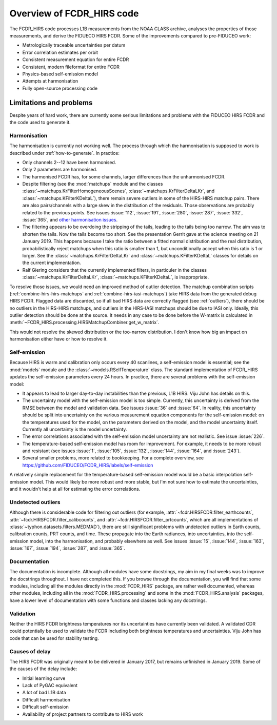 Overview of FCDR\_HIRS code
===========================

The FCDR\_HIRS code processes L1B measurements from the NOAA CLASS
archive, analyses the properties of those measurements, and derive the
FIDUECO HIRS FCDR.  Some of the improvements compared to pre-FIDUCEO work:

- Metrologically traceable uncertainties per datum
- Error correlation estimates per orbit
- Consistent measurement equation for entire FCDR
- Consistent, modern fileformat for entire FCDR
- Physics-based self-emission model
- Attempts at harmonisation
- Fully open-source processing code

Limitations and problems
------------------------

Despite years of hard work, there are currently some serious limitations
and problems with the FIDUCEO HIRS FCDR and the code used to generate it.

Harmonisation
^^^^^^^^^^^^^

The harmonisation is currently not working well.  The process through
which the harmonisation is supposed to work is described under
:ref:`how-to-generate`.  In practice:

- Only channels 2--12 have been harmonised.
- Only 2 parameters are harmonised.
- The harmonised FCDR has, for some channels, larger differences than the
  unharmonised FCDR.
- Despite filtering (see the :mod:`matchups` module and the classes
  :class:`~matchups.KrFilterHomogeneousScenes`,
  :class:`~matchups.KrFilterDeltaLKr`, and :class:`~matchups.KFilterKDeltaL`),
  there remain severe outliers in some of the HIRS-HIRS matchup pairs.
  There are also pairs/channels with a large skew in the distribution of
  the residuals.  Those observations are probably related to the previous
  points.  See issues :issue:`112`, :issue:`191`, :issue:`280`,
  :issue:`287`, :issue:`332`, :issue:`365`, and
  `other harmonisation issues
  <https://github.com/FIDUCEO/FCDR_HIRS/issues?q=is%3Aissue+is%3Aopen+label%3Aharmonisation>`_.
- The filtering appears to be overdoing the stripping of the tails,
  leading to the tails being too narrow.  The aim was to shorten the
  tails.  Now the tails become too short.  See the presentation Gerrit
  gave at the science meeting on 21 January 2019.  This happens because I
  take the ratio between a fitted normal distribution and the real
  distribution, probabilistically reject matchups when this ratio is
  smaller than 1, but unconditionally accept when this ratio is 1 or
  lorger.  See the :class:`~matchups.KrFilterDeltaLKr` and
  :class:`~matchups.KFilterKDeltaL` classes for details on the current
  implementation.
- Ralf Giering considers that the currently implemented filters, in
  particuler in the classes :class:`~matchups.KrFilterDeltaLKr`,
  :class:`~matchups.KFilterKDeltaL`, is inappropriate.

To resolve those issues, we would need an improved method of outlier
detection.  The matchup combination scripts
(:ref:`combine-hirs-hirs-matchups` and :ref:`combine-hirs-iasi-matchups`)
take HIRS data from the generated debug HIRS FCDR.  Flagged data are
discarded, so if all bad HIRS data are correctly flagged (see
:ref:`outliers`), there should be no outliers in the HIRS-HIRS matchups,
and outliers in the HIRS-IASI matchups should be due to IASI only.
Ideally, this outlier detection should be done at the source.  It needs in
any case to be done before the W-matrix is calculated in
:meth:`~FCDR_HIRS.processing.HIRSMatchupCombiner.get_w_matrix`.

This would not resolve the skewed distribution or the too-narrow
distribution.  I don't know how big an impact on harmonisation either have
or how to resolve it.


Self-emission
^^^^^^^^^^^^^

Because HIRS is warm and calibration only occurs every 40 scanlines, a
self-emission model is essential; see the :mod:`models` module and the
:class:`~models.RSelfTemperature` class.  The standard implementation of
FCDR\_HIRS updates the self-emission parameters every 24 hours.  In practice,
there are several problems with the self-emission model:

- It appears to lead to larger day-to-day instabilities than the previous,
  L1B HIRS.  Viju John has details on this.
- The uncertainty model with the self-emission model is too simple.
  Currently, this uncertainty is derived from the RMSE between the
  model and validation data.  See issues :issue:`36` and :issue:`64`.
  In reality, this uncertainty should be split into uncertainty on the
  various measurement equation components for the self-emission model:
  on the temperatures used for the model, on the parameters derived on
  the model, and the model uncertainty itself.  Currently all uncertainty
  is the model uncertainty.
- The error correlations associated with the self-emission model uncertainty
  are not realistic.  See issue :issue:`226`.
- The temperature-based self-emission model has room for improvement.
  For example, it needs to be more robust and resistant (see issues
  :issue:`1`, :issue:`105`, :issue:`132`, :issue:`144`, :issue:`164`, and
  :issue:`243`).
- Several smaller problems, more related to bookkeeping.  For a complete
  overview, see https://github.com/FIDUCEO/FCDR_HIRS/labels/self-emission

A relatively simple replacement for the temperature-based self-emission
model would be a basic interpolation self-emission model.  This would
likely be more robust and more stable, but I'm not sure how to estimate
the uncertainties, and it wouldn't help at all for estimating the error
correlations.

.. _outliers:
Undetected outliers
^^^^^^^^^^^^^^^^^^^

Although there is considerable code for filtering out outliers (for
example, :attr:`~fcdr.HIRSFCDR.filter_earthcounts`,
:attr:`~fcdr.HIRSFCDR.filter_calibcounts`, and
:attr:`~fcdr.HIRSFCDR.filter_prtcounts`, which are all implementations of
:class:`~typhon.datasets.filters.MEDMAD`), there are still significant
problems with undetected outliers in Earth counts, calibration counts, PRT
counts, and time.  These propagate into the Earth radiances, into
uncertainties, into the self-emission model, into the harmonisation, and
probably elsewhere as well.  See issues :issue:`15`, :issue:`144`,
:issue:`163`, :issue:`167`, :issue:`194`, :issue:`287`, and :issue:`365`.

Documentation
^^^^^^^^^^^^^

The documentation is incomplete.  Although all modules have some
docstrings, my aim in my final weeks was to improve the docstrings
throughout.  I have not completed this.  If you browse through the
documentation, you will find that some modules, including all the modules
directly in the :mod:`FCDR_HIRS` package, are rather well documented,
whereas other modules, including all in the :mod:`FCDR_HIRS.processing`
and some in the :mod:`FCDR_HIRS.analysis` packages, have a lower level of
documentation with some functions and classes lacking any docstrings.

Validation
^^^^^^^^^^

Neither the HIRS FCDR brightness temperatures nor its uncertainties have
currently been validated.  A validated CDR could potentially be used
to validate the FCDR including both brightness temperatures and
uncertainties.  Viju John has code that can be used for stability testing.

Causes of delay
^^^^^^^^^^^^^^^

The HIRS FCDR was originally meant to be delivered in January 2017, but
remains unfinished in January 2019.  Some of the causes of the delay
include:

- Initial learning curve
- Lack of PyGAC equivalent
- A lot of bad L1B data
- Difficult harmonisation
- Difficult self-emission
- Availability of project partners to contribute to HIRS work
